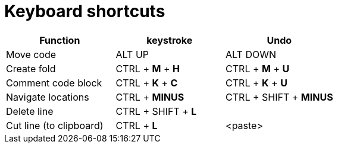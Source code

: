 :toc: left
:toclevels: 5
:toc-title: Contents
:sectnums:
:sectnumlevels: 7

// :stylesheet: gv.css
:imagesdir: ../images

= Keyboard shortcuts

[%header]
|===
| Function | keystroke | Undo
| Move code | ALT UP | ALT DOWN
| Create fold | CTRL + *M* + *H* | CTRL + *M* + *U*
| Comment code block | CTRL + *K* + *C* | CTRL + *K* + *U*
| Navigate locations | CTRL + *MINUS* | CTRL + SHIFT + *MINUS*
| Delete line | CTRL + SHIFT + *L* |
| Cut line (to clipboard) | CTRL + *L* | <paste>
|===